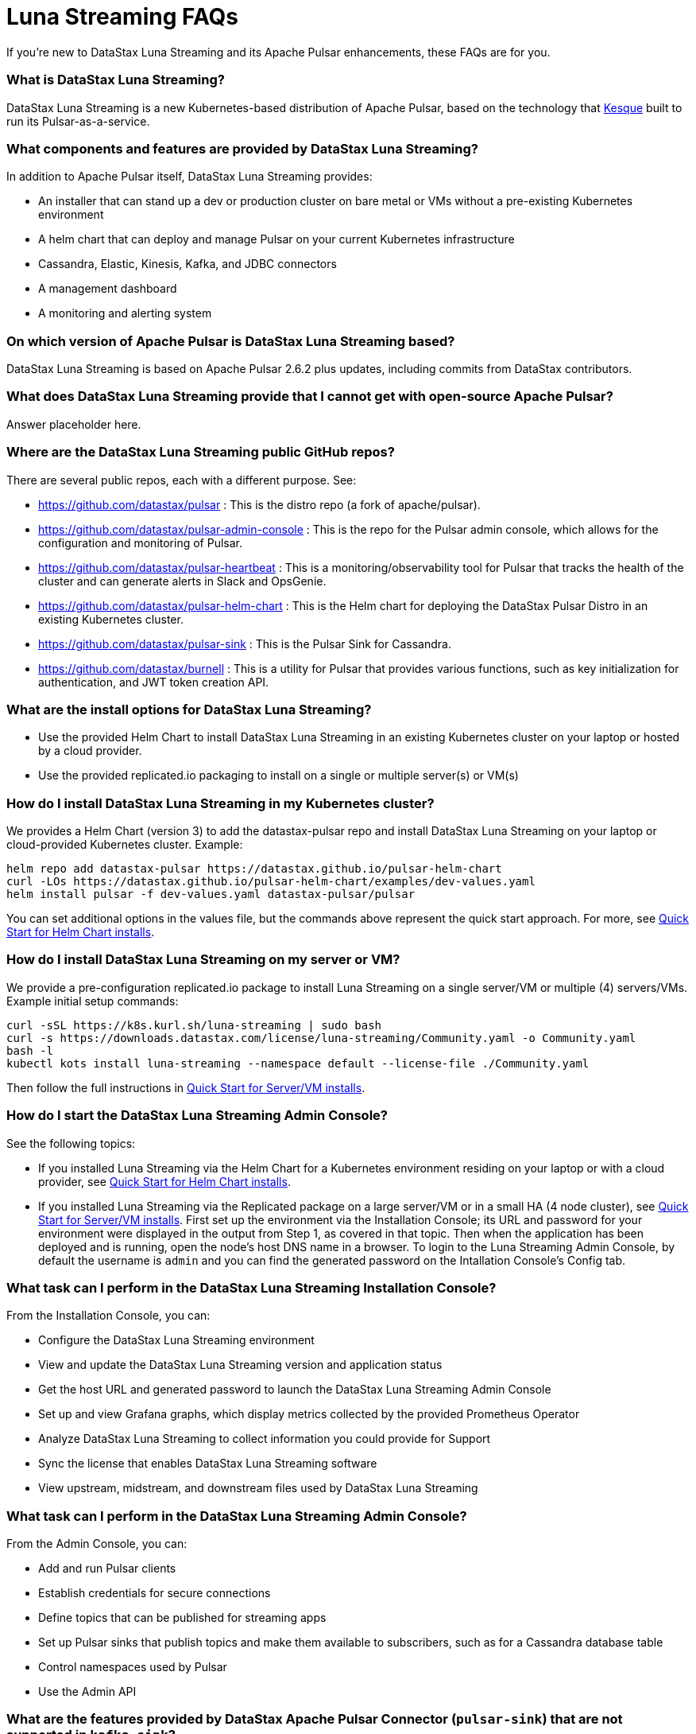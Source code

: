 = Luna Streaming FAQs

If you're new to DataStax Luna Streaming and its Apache Pulsar enhancements, these FAQs are for you.

=== What is DataStax Luna Streaming?

DataStax Luna Streaming is a new Kubernetes-based distribution of Apache Pulsar, based on the technology that https://kesque.com/[Kesque] built to run its Pulsar-as-a-service.

=== What components and features are provided by DataStax Luna Streaming?

In addition to Apache Pulsar itself, DataStax Luna Streaming provides:

* An installer that can stand up a dev or production cluster on bare metal or VMs without a pre-existing Kubernetes environment
* A helm chart that can deploy and manage Pulsar on your current Kubernetes infrastructure
* Cassandra, Elastic, Kinesis, Kafka, and JDBC connectors
* A management dashboard
* A monitoring and alerting system

=== On which version of Apache Pulsar is DataStax Luna Streaming based?

DataStax Luna Streaming is based on Apache Pulsar 2.6.2 plus updates, including commits from DataStax contributors. 

=== What does DataStax Luna Streaming provide that I cannot get with open-source Apache Pulsar?

Answer placeholder here.

[#gitHubRepos]
=== Where are the DataStax Luna Streaming public GitHub repos?

There are several public repos, each with a different purpose. See:

* https://github.com/datastax/pulsar : This is the distro repo (a fork of apache/pulsar).  
* https://github.com/datastax/pulsar-admin-console : This is the repo for the Pulsar admin console, which allows for the configuration and monitoring of Pulsar.
* https://github.com/datastax/pulsar-heartbeat : This is a monitoring/observability tool for Pulsar that tracks the health of the cluster and can generate alerts in Slack and OpsGenie.
* https://github.com/datastax/pulsar-helm-chart : This is the Helm chart for deploying the DataStax Pulsar Distro in an existing Kubernetes cluster.
* https://github.com/datastax/pulsar-sink : This is the Pulsar Sink for Cassandra.
* https://github.com/datastax/burnell : This is a utility for Pulsar that provides various functions, such as key initialization for authentication, and JWT token creation API.

=== What are the install options for DataStax Luna Streaming?

* Use the provided Helm Chart to install DataStax Luna Streaming in an existing Kubernetes cluster on your laptop or hosted by a cloud provider.
* Use the provided replicated.io packaging to install on a single or multiple server(s) or VM(s)

=== How do I install DataStax Luna Streaming in my Kubernetes cluster?

We provides a Helm Chart (version 3) to add the datastax-pulsar repo and install DataStax Luna Streaming on your laptop or cloud-provided Kubernetes cluster. Example:

----
helm repo add datastax-pulsar https://datastax.github.io/pulsar-helm-chart
curl -LOs https://datastax.github.io/pulsar-helm-chart/examples/dev-values.yaml
helm install pulsar -f dev-values.yaml datastax-pulsar/pulsar
----

You can set additional options in the values file, but the commands above represent the quick start approach. For more, see xref:quickstart-helm-installs.adoc[Quick Start for Helm Chart installs].

=== How do I install DataStax Luna Streaming on my server or VM?

We provide a pre-configuration replicated.io package to install Luna Streaming on a single server/VM or multiple (4) servers/VMs. Example initial setup commands:

----
curl -sSL https://k8s.kurl.sh/luna-streaming | sudo bash
curl -s https://downloads.datastax.com/license/luna-streaming/Community.yaml -o Community.yaml
bash -l
kubectl kots install luna-streaming --namespace default --license-file ./Community.yaml
----

Then follow the full instructions in xref:quickstart-server-installs.adoc[Quick Start for Server/VM installs].

=== How do I start the DataStax Luna Streaming Admin Console?

See the following topics:

* If you installed Luna Streaming via the Helm Chart for a Kubernetes environment residing on your laptop or with a cloud provider, see xref:quickstart-helm-installs.adoc[Quick Start for Helm Chart installs].  
* If you installed Luna Streaming via the Replicated package on a large server/VM or in a small HA (4 node cluster), see xref:quickstart-server-installs.adoc[Quick Start for Server/VM installs]. First set up the environment via the Installation Console; its URL and password for your environment were displayed in the output from Step 1, as covered in that topic. Then when the application has been deployed and is running, open the node's host DNS name in a browser. To login to the Luna Streaming Admin Console, by default the username is `admin` and you can find the generated password on the Intallation Console's Config tab. 

=== What task can I perform in the DataStax Luna Streaming Installation Console?

From the Installation Console, you can:

* Configure the DataStax Luna Streaming environment
* View and update the DataStax Luna Streaming version and application status
* Get the host URL and generated password to launch the DataStax Luna Streaming Admin Console
* Set up and view Grafana graphs, which display metrics collected by the provided Prometheus Operator
* Analyze DataStax Luna Streaming to collect information you could provide for Support
* Sync the license that enables DataStax Luna Streaming software
* View upstream, midstream, and downstream files used by DataStax Luna Streaming

=== What task can I perform in the DataStax Luna Streaming Admin Console?

From the Admin Console, you can:

* Add and run Pulsar clients
* Establish credentials for secure connections 
* Define topics that can be published for streaming apps
* Set up Pulsar sinks that publish topics and make them available to subscribers, such as for a Cassandra database table
* Control namespaces used by Pulsar
* Use the Admin API

=== What are the features provided by DataStax Apache Pulsar Connector (`pulsar-sink`) that are not supported in `kafka-sink`?

* Single record acknowledgement and negative acknowledgements.
* The https://pulsar.apache.org/docs/en/2.6.2/io-overview/[Pulsar IO framework] provides many features that are not possible in Kafka, and has different compression formats and auth/security features. The features are handled by Pulsar.

=== What features are missing in DataStax Apache Pulsar Connector (`pulsar-sink`) compared with `kafka-sink`?

* No support for `tinyint` (`int8bit`) and `smallint` (`int16bit`).
* The key is always a String, but you can write JSON inside it; the support is implemented in pulsar-sink, but not in Pulsar IO.
* The “value” of a “message property” is always a String; for example, you cannot map the message property to `__ttl` or to `__timestamp`.
* Field names inside structures must be valid for Avro, even in case of JSON structures. For example, field names like `Int.field` (with dot) or `int field` (with space) are not valid.

=== How is DataStax Apache Pulsar Connector distributed?

There are two packages:

* The `pulsar-sink` functionality of DataStax Apache Pulsar Connector is included with DataStax Luna Streaming. It's built in!
* You can optionally download the DataStax Apache Pulsar Connector tarball from the https://downloads.datastax.com/#pulsar-sink[DataStax Downloads] site, and then use it as its own product with your open-source Apache Pulsar install. 

=== What is Pulsar Heartbeat?

https://github.com/datastax/pulsar-heartbeat[Pulsar Heartbeat] monitors the availability, tracks the performance, and reports failures of the Pulsar cluster. It produces synthetic workloads to measure end-to-end message pubsub latency.  Pulsar Heartbeat is a cloud-native application that can be installed by Helm within the Pulsar Kubernetes cluster.

=== What is Prometheus?

https://prometheus.io/docs/introduction/overview/[Prometheus] is an open-source tool to collect metrics on a running app, providing real-time monitoring and alerts.

=== What is Grafana?

https://grafana.com/[Grafana] is a visualization tool that helps you make sense of metrics and related data coming from your apps via Prometheus, for example. 

=== Which Kubernetes platforms are supported by DataStax Luna Streaming?

They include Minikube, K8d, Kind, Google Kubernetes Engine (GKE), Microsoft Azure Kubernetes Service, Amazon Kubernetes Service (AKS), and other commonly used platforms. 

=== Is DataStax Luna Streaming an open-source project?

Yes, DataStax Luna Streaming is open source. See the <<gitHubRepos,repos FAQ>> above. 

=== What is the replicated?

https://www.replicated.com/[Replicated] provides a container-based platform to deploy cloud-native applications inside your on-prem environment, which gives you greater security and control. Luna Streaming uses replicated to install our software on a large server/VM (minimum 8 CPUs, 32 GB RAM), or on a small HA comprised of 4 nodes, each with the same minimum 8 CPUs and 32 GB RAM requirement.

=== What client APIs does DataStax Luna Streaming provide?

The same as for Apache Pulsar. See https://pulsar.apache.org/docs/en/client-libraries/. 

== Next

Learn now to install DataStax Luna Streaming via the xref:quickstart-helm-installs.adoc[Helm Chart] or via the xref:quickstart-server-installs.adoc[Replicated] package.
